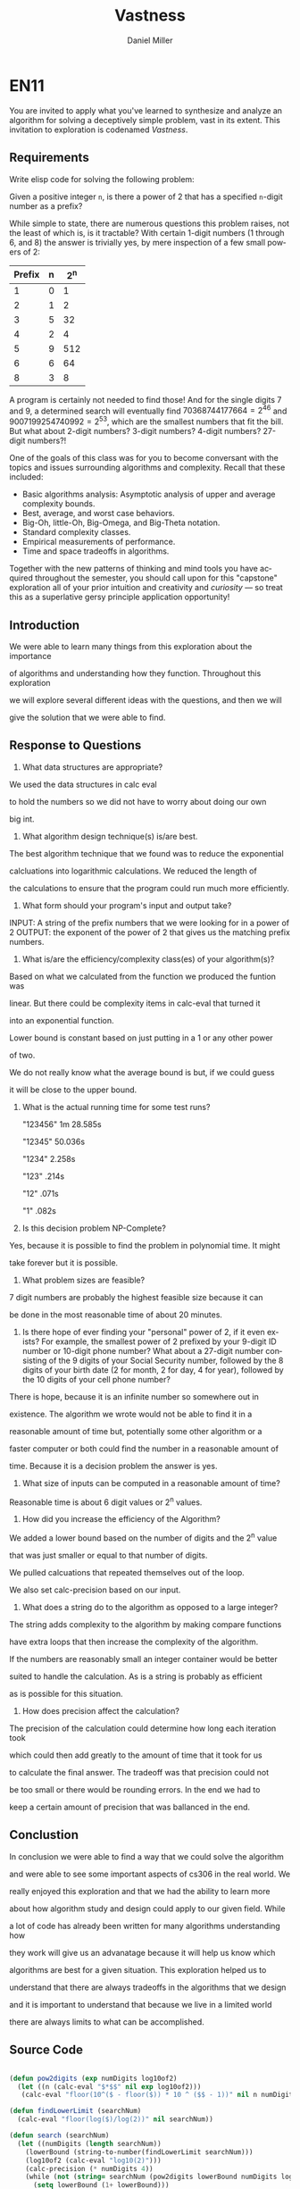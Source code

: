 
#+TITLE: Vastness
#+AUTHOR: Daniel Miller
#+EMAIL:  mil12010@byui.edu
#+LANGUAGE:  en
#+OPTIONS:   H:4 num:nil toc:nil \n:nil @:t ::t |:t ^:t *:t TeX:t LaTeX:t

* EN11

You are invited to apply what you've learned to synthesize and analyze
an algorithm for solving a deceptively simple problem, vast in its
extent. This invitation to exploration is codenamed /Vastness/.

** Requirements

Write elisp code for solving the following problem:

Given a positive integer =n=, is there a power of 2 that has a
specified =n=-digit number as a prefix?

While simple to state, there are numerous questions this problem
raises, not the least of which is, is it tractable?  With certain
1-digit numbers (1 through 6, and 8) the answer is trivially yes, by
mere inspection of a few small powers of 2:

| Prefix | n | 2^n |
|--------+---+-----|
| 1      | 0 | 1   |
| 2      | 1 | 2   |
| 3      | 5 | 32  |
| 4      | 2 | 4   |
| 5      | 9 | 512 |
| 6      | 6 | 64  |
| 8      | 3 | 8   |

A program is certainly not needed to find those! And for the
single digits 7 and 9, a determined search will eventually find
$70368744177664 = 2^{46}$ and $9007199254740992 = 2^{53}$, which are
the smallest numbers that fit the bill. But what about 2-digit
numbers? 3-digit numbers? 4-digit numbers? 27-digit numbers?!

One of the goals of this class was for you to become conversant with
the topics and issues surrounding algorithms and complexity. Recall
that these included:

     - Basic algorithms analysis: Asymptotic analysis of upper and average complexity bounds.
     - Best, average, and worst case behaviors.
     - Big-Oh, little-Oh, Big-Omega, and Big-Theta notation.
     - Standard complexity classes.
     - Empirical measurements of performance.
     - Time and space tradeoffs in algorithms.

Together with the new patterns of thinking and mind tools you have
acquired throughout the semester, you should call upon for this
"capstone" exploration all of your prior intuition and creativity and
/curiosity/ --- so treat this as a superlative gersy principle
application opportunity!

** Introduction
   
   We were able to learn many things from this exploration about the importance

   of algorithms and understanding how they function. Throughout this exploration

   we will explore several different ideas with the questions, and then we will

   give the solution that we were able to find.

** Response to Questions


      1. What data structures are appropriate?

	 We used the data structures in calc eval

	 to hold the numbers so we did not have to worry about doing our own

	 big int.

      2. What algorithm design technique(s) is/are best.
	 
	 The best algorithm technique that we found was to reduce the exponential

	 calcluations into logarithmic calculations. We reduced the length of 

	 the calculations to ensure that the program could run much more efficiently.

      3. What form should your program's input and output take?

	 INPUT: A string of the prefix numbers that we were looking for in a power of 2
	 OUTPUT: the exponent of the power of 2 that gives us the matching prefix numbers.
 
      4. What is/are the efficiency/complexity class(es) of your algorithm(s)?
	 
	 Based on what we calculated from the function we produced the funtion was 

	 linear. But there could be complexity items in calc-eval that turned it

	 into an exponential function. 
	 
	 
         Lower bound is constant based on just putting in a 1 or any other power

	 of two.

	 We do not really know what the average bound is but, if we could guess

	 it will be close to the upper bound.

      5. What is the actual running time for some test runs?
	 
         "123456" 1m 28.585s
      
         "12345"     50.036s

         "1234"       2.258s

         "123"         .214s

         "12"          .071s

         "1"           .082s

      6. Is this decision problem NP-Complete?

	 Yes, because it is possible to find the problem in polynomial time. It might

	 take forever but it is possible.

      7. What problem sizes are feasible?

	 7 digit numbers are probably the highest feasible size because it can

	 be done in the most reasonable time of about 20 minutes.

      8. Is there hope of ever finding your "personal" power of 2, if
         it even exists? For example, the smallest power of 2 prefixed by
         your 9-digit ID number or 10-digit phone number? What about a
         27-digit number consisting of the 9 digits of your Social Security
         number, followed by the 8 digits of your birth date (2 for month, 2
         for day, 4 for year), followed by the 10 digits of your cell phone
         number?

	 There is hope, because it is an infinite number so somewhere out in 

	 existence. The algorithm we wrote would not be able to find it in a 

	 reasonable amount of time but, potentially some other algorithm or a 

	 faster computer or both could find the number in a reasonable amount of

	 time. Because it is a decision problem the answer is yes.

      9. What size of inputs can be computed in a reasonable amount of time?

	 Reasonable time is about 6 digit values or 2^n values.
 
      10. How did you increase the efficiency of the Algorithm?

	  We added a lower bound based on the number of digits and the 2^n value

	  that was just smaller or equal to that number of digits.

	  We pulled calcuations that repeated themselves out of the loop.

	  We also set calc-precision based on our input.

      11. What does a string do to the algorithm as opposed to a large integer?

	  The string adds complexity to the algorithm by making compare functions

	  have extra loops that then increase the complexity of the algorithm.

	  If the numbers are reasonably small an integer container would be better

	  suited to handle the calculation. As is a string is probably as efficient

	  as is possible for this situation.

      12. How does precision affect the calculation?

	  The precision of the calculation could determine how long each iteration took

	  which could then add greatly to the amount of time that it took for us

	  to calculate the final answer. The tradeoff was that precision could not

	  be too small or there would be rounding errors. In the end we had to 

	  keep a certain amount of precision that was ballanced in the end.

** Conclustion

   In conclusion we were able to find a way that we could solve the algorithm

   and were able to see some important aspects of cs306 in the real world. We

   really enjoyed this exploration and that we had the ability to learn more

   about how algorithm study and design could apply to our given field. While

   a lot of code has already been written for many algorithms understanding how 

   they work will give us an advanatage because it will help us know which 

   algorithms are best for a given situation. This exploration helped us to 

   understand that there are always tradeoffs in the algorithms that we design

   and it is important to understand that because we live in a limited world 

   there are always limits to what can be accomplished.

** Source Code


#+BEGIN_SRC emacs-lisp

(defun pow2digits (exp numDigits log10of2)
  (let ((n (calc-eval "$*$$" nil exp log10of2)))
   (calc-eval "floor(10^($ - floor($)) * 10 ^ ($$ - 1))" nil n numDigits)))

(defun findLowerLimit (searchNum)
  (calc-eval "floor(log($)/log(2))" nil searchNum))

(defun search (searchNum)
  (let ((numDigits (length searchNum))
	(lowerBound (string-to-number(findLowerLimit searchNum)))
	(log10of2 (calc-eval "log10(2)")))
    (calc-precision (* numDigits 4))
    (while (not (string= searchNum (pow2digits lowerBound numDigits log10of2)))
      (setq lowerBound (1+ lowerBound)))
    lowerBound))


#+END_SRC
** Vastness Sample Code

  Use the following code block as a guide and a branching point for
  your exploration, if you so desire:

#+BEGIN_SRC emacs-lisp :tangle yes                                                                                                                                     
(require 'bigint) ; find at http://firstthreeodds.org/cs237/bigint.el
(require 'calc)   ; for logarithms and other high precision calculations
(require 'cl)

;; Self-documenting code (except for three functions :-)
;; In other words, the lack of documentation is a deliberate omission
;; to force you to read the code!

(defun fractional-part-of-log-10-of (prefix)
  (let ((log-10-of-prefix (log prefix 10)))
    (- log-10-of-prefix (floor log-10-of-prefix))))

(defconst *log-10-of-2* (log 2 10))

(defun fractional-part-of-n-times-log-10-of-2 (n)
  (let ((n-times-log-10-of-2 (* n *log-10-of-2*)))
    (- n-times-log-10-of-2 (floor n-times-log-10-of-2))))

(defun seek (prefix &optional max-iterations)
  (let ((n 1)
	(lower (fractional-part-of-log-10-of prefix))
	(upper (fractional-part-of-log-10-of (1+ prefix)))
	(sought 0)
	(found nil))
    (setq max-iterations (if (integerp max-iterations) max-iterations most-positive-fixnum))
    (while (and (not found) (< n max-iterations))
      (setq sought (fractional-part-of-n-times-log-10-of-2 n))
;      (princ (format "lower sought upper: %f %f %f\n" lower sought upper))
      (if (and (< lower sought) (< sought upper))
	  (setq found n)
	(setq n (1+ n))))
    found))

(defun verify (found prefix)
  (let* ((calc-display-working-message nil)
	 (power-of-2 (calc-eval (format "2^%d" found))))
    (if	(string= prefix (substring power-of-2 0 (min (length power-of-2) (length prefix))))
	(princ (format "Verified that prefix %s was found by using calc-eval to calculate 2^%d = %s...\n"
		       prefix found (substring power-of-2 0 (min (length power-of-2) 40))))
      (princ (format "Not verified. Try using bc to compute 2^%d\n" found)))))

(defun run (&optional args-string)
  (let* ((args (or args-string (getenv "ARGS")))
	 (arg-list (split-string args " " t))
	 (prefix (nth 0 arg-list))
	 (max-iterations (if (= 2 (length arg-list)) (string-to-number (nth 1 arg-list)) 1000))
	 (found (seek (string-to-number prefix) max-iterations)))
    (if found
	(verify found prefix)
      (princ (format "The prefix %s was not found in %d iterations.\n" prefix max-iterations)))
    t))

(defun calc-log (x)
  "Calculate the natural logarithm of x using a truncated Taylor series expansion.
   This converges (slowly) only for x in the range -1 < x < 1."
  (let ((X (1- x)))
    (+ X (/ (* X X) -2.0) (/ (* X X X) 3.0) (/ (* X X X X) -4.0) (/ (* X X X X X) 5.0)
       (/ (* X X X X X X) -6.0) (/ (* X X X X X X X) 7.0)
       (/ (* X X X X X X X X) -8.0) (/ (* X X X X X X X X X) 9.0))))

(defun calc-log-approx (x)
  "This is actually better than calc-log!"
  (let ((answer x))
    (dotimes (i 10)
      (setq answer (sqrt answer)))
    (* 1024 (1- answer))))

(defvar *one* (bigint-int-to-bigint 1))

(defvar *two* (bigint-int-to-bigint 2))

(defun power-of-2 (n)
  (if (zerop n) *one*
    (let* ((x *one*)
	   (power *two*))
      (while (> n 1)
	(cond ((= 1 (% n 2))
	       (setq x (bigint-multiply x power))
	       (setq n (/ (1- n) 2)))
	      (t
	       (setq n (/ n 2))))
	(setq power (bigint-multiply power power)))
      (bigint-multiply x power))))

(defun power-of-2-string (n-as-string)
  "The string-based version of power-of-2, for convenience.
   Note n-as-string is NOT a bigint-sized number.
   Raising 2 to more than (or even well less than) the
   most-positive-fixnum'th power is NOT recommended."
  (bigint-to-string (power-of-2 (string-to-number n-as-string))))

(defun make-prefix-table (&optional max)
  (let ((max-prefix-size (if max max 10)))
    (make-hash-table :size (* max-prefix-size 1000))))

(defvar *prefix-table* (make-prefix-table))

(defun record-prefix (prefix power-of-2)
  (or (gethash prefix *prefix-table*)
      (puthash prefix power-of-2 *prefix-table*)))

(defun get-prefix-power (prefix)
  (gethash prefix *prefix-table*))

(defun record-each-prefix-in (bigint-as-string n)
  (let ((len (min 10 (length bigint-as-string))))
    (loop for i from 1 to len
	  do (record-prefix (substring bigint-as-string 0 i) n))))

(defun record-prefixes (upper-limit)
  (loop for n from 0 to upper-limit
	do (record-each-prefix-in (bigint-to-string (power-of-2 n)) n)))

(defun display-all ()
  (maphash (lambda (key val) (princ (format "%s --> 2^%d\n" key val))) *prefix-table*))
#+END_SRC

** What is True?

#+BEGIN_SRC emacs-lisp
(defun what-is-true-about-my-engagement-with-vastness ()
  "If need be, replace a 100 with a smaller number to reflect how much you feel you deserve."
  (vector
;;;;;;;;;;;;;;;;;;;;;;;;;;;;;;;;;;;;;;;;;;;;;;;;;;;;;;;;;;;;;;;;;;;;;;;;;;;;
;; What is true of my experience in general?                              ;;
;;;;;;;;;;;;;;;;;;;;;;;;;;;;;;;;;;;;;;;;;;;;;;;;;;;;;;;;;;;;;;;;;;;;;;;;;;;;

["I learned something new." 100]
["I achieved something meaningful, or something I can build upon at a later time." 100]

;;;;;;;;;;;;;;;;;;;;;;;;;;;;;;;;;;;;;;;;;;;;;;;;;;;;;;;;;;;;;;;;;;;;;;;;;;;;;
;; What is true of my report on what I learned?                            ;;
;;;;;;;;;;;;;;;;;;;;;;;;;;;;;;;;;;;;;;;;;;;;;;;;;;;;;;;;;;;;;;;;;;;;;;;;;;;;;

["It shows some evidence of a curious mind at work." 100]
["It shows ample evidence of a curious mind at work." 100]
["It shows vast evidence of a curious mind at work." 100]

;;;;;;;;;;;;;;;;;;;;;;;;;;;;;;;;;;;;;;;;;;;;;;;;;;;;;;;;;;;;;;;;;;;;;;;;;;;;;
;; What is true about how I justified my answers to the previous question? ;;
;;;;;;;;;;;;;;;;;;;;;;;;;;;;;;;;;;;;;;;;;;;;;;;;;;;;;;;;;;;;;;;;;;;;;;;;;;;;;

["I treated this exploration as a superlative gersy principle application opportunity." 100]
["I enhanced my way of thinking about hard problems." 100]
["I somewhat addressed the first of the partial list of eight questions." 100]
["I thoroughly addressed the first of the partial list of eight questions." 100]
["I *clearly* addressed the first of the partial list of eight questions." 100]
["I somewhat addressed the second of the partial list of eight questions." 100]
["I thoroughly addressed the second of the partial list of eight questions. " 100]
["I *clearly* addressed the second of the partial list of eight questions." 100]
["I somewhat addressed the third of the partial list of eight questions.  " 100]
["I thoroughly addressed the third of the partial list of eight questions." 100]
["I *clearly* addressed the third of the partial list of eight questions." 100]
["I somewhat addressed the fourth of the partial list of eight questions.  " 100]
["I thoroughly addressed the fourth of the partial list of eight questions." 100]
["I *clearly* addressed the fourth of the partial list of eight questions." 100]
["I somewhat addressed the fifth of the partial list of eight questions.  " 100]
["I thoroughly addressed the fifth of the partial list of eight questions." 100]
["I *clearly* addressed the fifth of the partial list of eight questions." 100]
["I somewhat addressed the sixth of the partial list of eight questions.  " 100]
["I thoroughly addressed the sixth of the partial list of eight questions." 100]
["I *clearly* addressed the sixth of the partial list of eight questions." 100]
["I somewhat addressed the seventh of the partial list of eight questions.  " 100]
["I thoroughly addressed the seventh of the partial list of eight questions." 100]
["I *clearly* addressed the seventh of the partial list of eight questions." 100]
["I somewhat addressed the eighth of the partial list of eight questions.  " 100]
["I thoroughly addressed the eighth of the partial list of eight questions." 100]
["I *clearly* addressed the eighth of the partial list of eight questions." 100]

;;;;;;;;;;;;;;;;;;;;;;;;;;;;;;;;;;;;;;;;;;;;;;;;;;;;;;;;;;;;;;;;;;;;;;;;;;;;;
;; What is true of how I met the creative challenge of coming up           ;;
;; with more questions?                                                    ;;
;;;;;;;;;;;;;;;;;;;;;;;;;;;;;;;;;;;;;;;;;;;;;;;;;;;;;;;;;;;;;;;;;;;;;;;;;;;;;

["I thought of and *clearly* addressed at least two additional questions." 100]
["I thought of and *clearly* addressed at least four additional questions." 100]

;;;;;;;;;;;;;;;;;;;;;;;;;;;;;;;;;;;;;;;;;;;;;;;;;;;;;;;;;;;;;;;;;;;;;;;;;;;;;
;; What is true of the mechanical "infelicities" (misspelled words,        ;;
;; grammatical errors, punctuation errors) in my report on what I learned? ;;
;;;;;;;;;;;;;;;;;;;;;;;;;;;;;;;;;;;;;;;;;;;;;;;;;;;;;;;;;;;;;;;;;;;;;;;;;;;;;

["There are fewer than four." 100]
["There are fewer than three." 100]
["There are fewer than two." 100]
["There are none." 100]

;;;;;;;;;;;;;;;;;;;;;;;;;;;;;;;;;;;;;;;;;;;;;;;;;;;;;;;;;;;;;;;;;;;;;;;;;;;;;
;; What is true about the efficiency of my code?                           ;;
;;;;;;;;;;;;;;;;;;;;;;;;;;;;;;;;;;;;;;;;;;;;;;;;;;;;;;;;;;;;;;;;;;;;;;;;;;;;;

["It solves the decision problem in O(infinity) time." 100]
["It solves the decision problem in O(superexponential) time." 100]
["It solves the decision problem in O(exponential) time." 100]
["It solves the decision problem in O(polynomial) time." 100]
["It solves the decision problem in constant time." 100]
))
#+END_SRC
